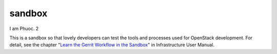 sandbox
=======

I am Phuoc. 2

This is a sandbox so that lovely developers can test the tools
and processes used for OpenStack development.
For detail, see the chapter "`Learn the Gerrit Workflow in the
Sandbox <https://docs.openstack.org/infra/manual/sandbox.html>`_"
in Infrastructure User Manual.
